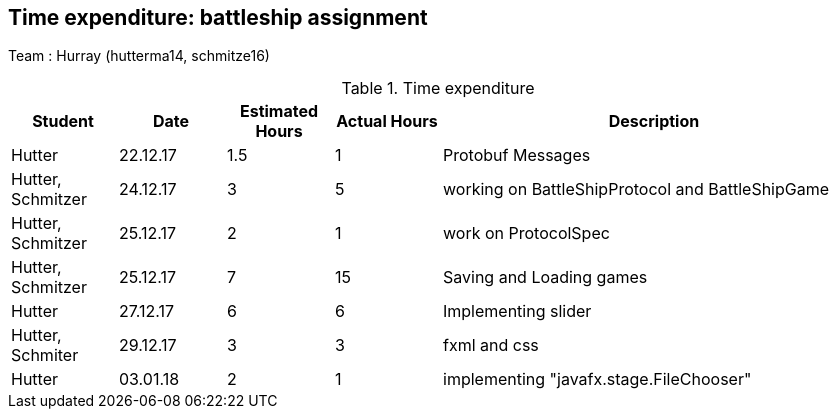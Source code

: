 == Time expenditure: battleship assignment

Team : Hurray (hutterma14, schmitze16)

[cols="1,1,1, 1,4", options="header"]
.Time expenditure
|===
| Student
| Date
| Estimated Hours
| Actual Hours
| Description

| Hutter
| 22.12.17
| 1.5
| 1
| Protobuf Messages

| Hutter, Schmitzer
| 24.12.17
| 3
| 5
| working on BattleShipProtocol and BattleShipGame

| Hutter, Schmitzer
| 25.12.17
| 2
| 1
| work on ProtocolSpec

| Hutter, Schmitzer
| 25.12.17
| 7
| 15
| Saving and Loading games

| Hutter
| 27.12.17
| 6
| 6
| Implementing slider

| Hutter, Schmiter
| 29.12.17
| 3
| 3
| fxml and css

| Hutter
| 03.01.18
| 2
| 1
| implementing "javafx.stage.FileChooser"

|===
